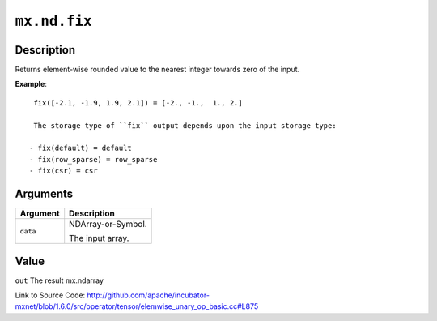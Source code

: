 

``mx.nd.fix``
==========================

Description
----------------------

Returns element-wise rounded value to the nearest \
integer towards zero of the input.


**Example**::

	 
	 fix([-2.1, -1.9, 1.9, 2.1]) = [-2., -1.,  1., 2.]
	 
	 The storage type of ``fix`` output depends upon the input storage type:
	 
	- fix(default) = default
	- fix(row_sparse) = row_sparse
	- fix(csr) = csr
	 
	 
	 


Arguments
------------------

+----------------------------------------+------------------------------------------------------------+
| Argument                               | Description                                                |
+========================================+============================================================+
| ``data``                               | NDArray-or-Symbol.                                         |
|                                        |                                                            |
|                                        | The input array.                                           |
+----------------------------------------+------------------------------------------------------------+

Value
----------

``out`` The result mx.ndarray


Link to Source Code: http://github.com/apache/incubator-mxnet/blob/1.6.0/src/operator/tensor/elemwise_unary_op_basic.cc#L875

